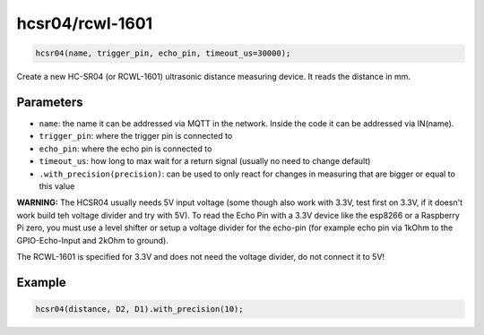 hcsr04/rcwl-1601
================

..  code-block:: cpp

    hcsr04(name, trigger_pin, echo_pin, timeout_us=30000);

Create a new HC-SR04 (or RCWL-1601) ultrasonic distance measuring device.
It reads the distance in mm.

Parameters
----------

- ``name``: the name it can be addressed via MQTT in the network. Inside the code
  it can be addressed via IN(name).

- ``trigger_pin``: where the trigger pin is connected to

- ``echo_pin``: where the echo pin is connected to

- ``timeout_us``: how long to max wait for a return signal (usually no need to 
  change default)

- ``.with_precision(precision)``: can be used to only react for changes in
  measuring that are bigger or equal to this value

**WARNING:**
The HCSR04 usually needs 5V input voltage (some though also work with 3.3V,
test first on 3.3V, if it doesn't work build teh voltage divider and
try with 5V). To read the Echo Pin with a 3.3V
device like the esp8266 or a Raspberry Pi zero, you must use a level shifter 
or setup a voltage divider for the echo-pin (for example echo pin via 1kOhm to 
the GPIO-Echo-Input and 2kOhm to ground).

The RCWL-1601 is specified for 3.3V and does not need the voltage
divider, do not connect it to 5V!

Example
-------

..  code-block:: cpp

    hcsr04(distance, D2, D1).with_precision(10);
